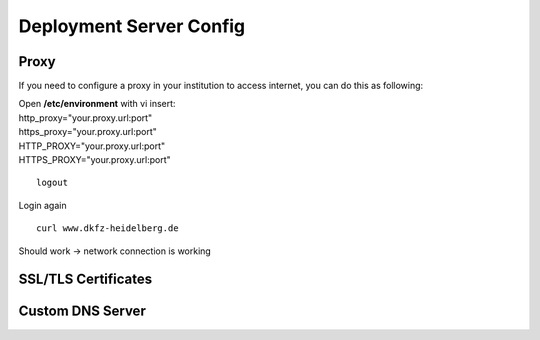 .. _server_config:

Deployment Server Config
************************

Proxy
-----

If you need to configure a proxy in your institution to access internet, you can do this as following:

| Open **/etc/environment** with vi insert:

| http\_proxy="your.proxy.url:port"
| https\_proxy="your.proxy.url:port"

| HTTP\_PROXY="your.proxy.url:port"
| HTTPS\_PROXY="your.proxy.url:port"

::

    logout

Login again

::

    curl www.dkfz-heidelberg.de 

Should work -> network connection is working

SSL/TLS Certificates
--------------------

Custom DNS Server
-----------------
